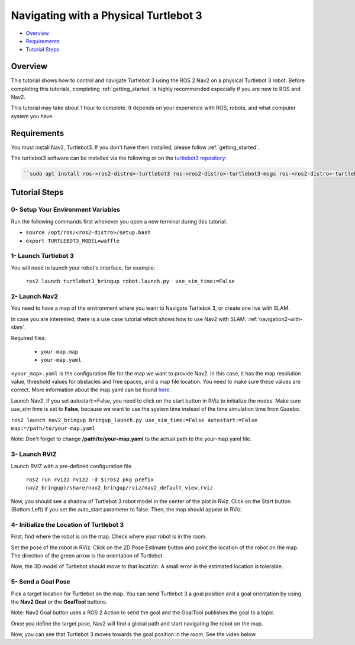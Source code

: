 .. _navigation2-on-real-turtlebot3:

Navigating with a Physical Turtlebot 3
**************************************

- `Overview`_
- `Requirements`_
- `Tutorial Steps`_

.. raw:: html

    <h1 align="center">
      <div style="position: relative; padding-bottom: 0%; overflow: hidden; max-width: 100%; height: auto;">
        <iframe width="700" height="450" src="https://www.youtube.com/embed/ZeCds7Sv-5Q?autoplay=1" frameborder="0" allow="accelerometer; autoplay; encrypted-media; gyroscope; picture-in-picture" allowfullscreen></iframe>
      </div>
    </h1>

Overview
========

This tutorial shows how to control and navigate Turtlebot 3 using the ROS 2 Nav2 on a physical Turtlebot 3 robot.
Before completing this tutorials, completing :ref:`getting_started` is highly recommended especially if you are new to ROS and Nav2.

This tutorial may take about 1 hour to complete. 
It depends on your experience with ROS, robots, and what computer system you have.

Requirements
============

You must install Nav2, Turtlebot3.
If you don't have them installed, please follow :ref:`getting_started`.

The turtlebot3 software can be installed via the following or on the `turtlebot3 repository <https://github.com/ROBOTIS-GIT/turtlebot3>`_:

.. code-block:: bash

  ``sudo apt install ros-<ros2-distro>-turtlebot3 ros-<ros2-distro>-turtlebot3-msgs ros-<ros2-distro>-turtlebot3-bringup``

Tutorial Steps
==============

0- Setup Your Environment Variables
-----------------------------------

Run the following commands first whenever you open a new terminal during this tutorial.

- ``source /opt/ros/<ros2-distro>/setup.bash``
- ``export TURTLEBOT3_MODEL=waffle``

1- Launch Turtlebot 3
---------------------

You will need to launch your robot's interface, for example:

  ``ros2 launch turtlebot3_bringup robot.launch.py  use_sim_time:=False``

2- Launch Nav2
--------------

You need to have a map of the environment where you want to Navigate Turtlebot 3, or create one live with SLAM.

In case you are interested, there is a use case tutorial which shows how to use Nav2 with SLAM.
:ref:`navigation2-with-slam`.

Required files:

   - ``your-map.map``
   - ``your-map.yaml``

``<your_map>.yaml`` is the configuration file for the map we want to provide Nav2.
In this case, it has the map resolution value, threshold values for obstacles and free spaces, and a map file location.
You need to make sure these values are correct.
More information about the map.yaml can be found `here <http://wiki.ros.org/map_server>`_.

Launch Nav2. If you set autostart:=False, you need to click on the start button in RViz to initialize the nodes.
Make sure `use_sim time` is set to **False**, because we want to use the system time instead of the time simulation time from Gazebo.

``ros2 launch nav2_bringup bringup_launch.py use_sim_time:=False autostart:=False map:=/path/to/your-map.yaml``

Note: Don't forget to change **/path/to/your-map.yaml** to the actual path to the your-map.yaml file.

3-  Launch RVIZ
---------------

Launch RVIZ with a pre-defined configuration file.

  ``ros2 run rviz2 rviz2 -d $(ros2 pkg prefix nav2_bringup)/share/nav2_bringup/rviz/nav2_default_view.rviz``

Now, you should see a shadow of Turtlebot 3 robot model in the center of the plot in Rviz.
Click on the Start button (Bottom Left) if you set the auto_start parameter to false.
Then, the map should appear in RViz.

.. image:: images/Navigation2_on_real_Turtlebot3/rviz_after_launch_view.png
    :width: 48%
.. image:: images/Navigation2_on_real_Turtlebot3/rviz_slam_map_view.png
    :width: 45%

4- Initialize the Location of Turtlebot 3
-----------------------------------------

First, find where the robot is on the map. Check where your robot is in the room.

Set the pose of the robot in RViz.
Click on the 2D Pose Estimate button and point the location of the robot on the map. 
The direction of the green arrow is the orientation of Turtlebot.

.. image:: images/Navigation2_on_real_Turtlebot3/rviz_set_initial_pose.png
    :width: 700px
    :align: center
    :alt: Set initial pose in RViz

Now, the 3D model of Turtlebot should move to that location. 
A small error in the estimated location is tolerable.

5-  Send a Goal Pose
--------------------

Pick a target location for Turtlebot on the map. 
You can send Turtlebot 3 a goal position and a goal orientation by using the **Nav2 Goal** or the **GoalTool** buttons.

Note: Nav2 Goal button uses a ROS 2 Action to send the goal and the GoalTool publishes the goal to a topic.

.. image:: images/Navigation2_on_real_Turtlebot3/rviz_send_goal.png
    :width: 700px
    :align: center
    :alt: Send goal pose in RViz

Once you define the target pose,  Nav2 will find a global path and start navigating the robot on the map.

.. image:: images/Navigation2_on_real_Turtlebot3/rviz_robot_navigating.png
    :width: 700px
    :align: center
    :alt: Robot navigating in RViz

Now, you can see that Turtlebot 3 moves towards the goal position in the room. See the video below.

